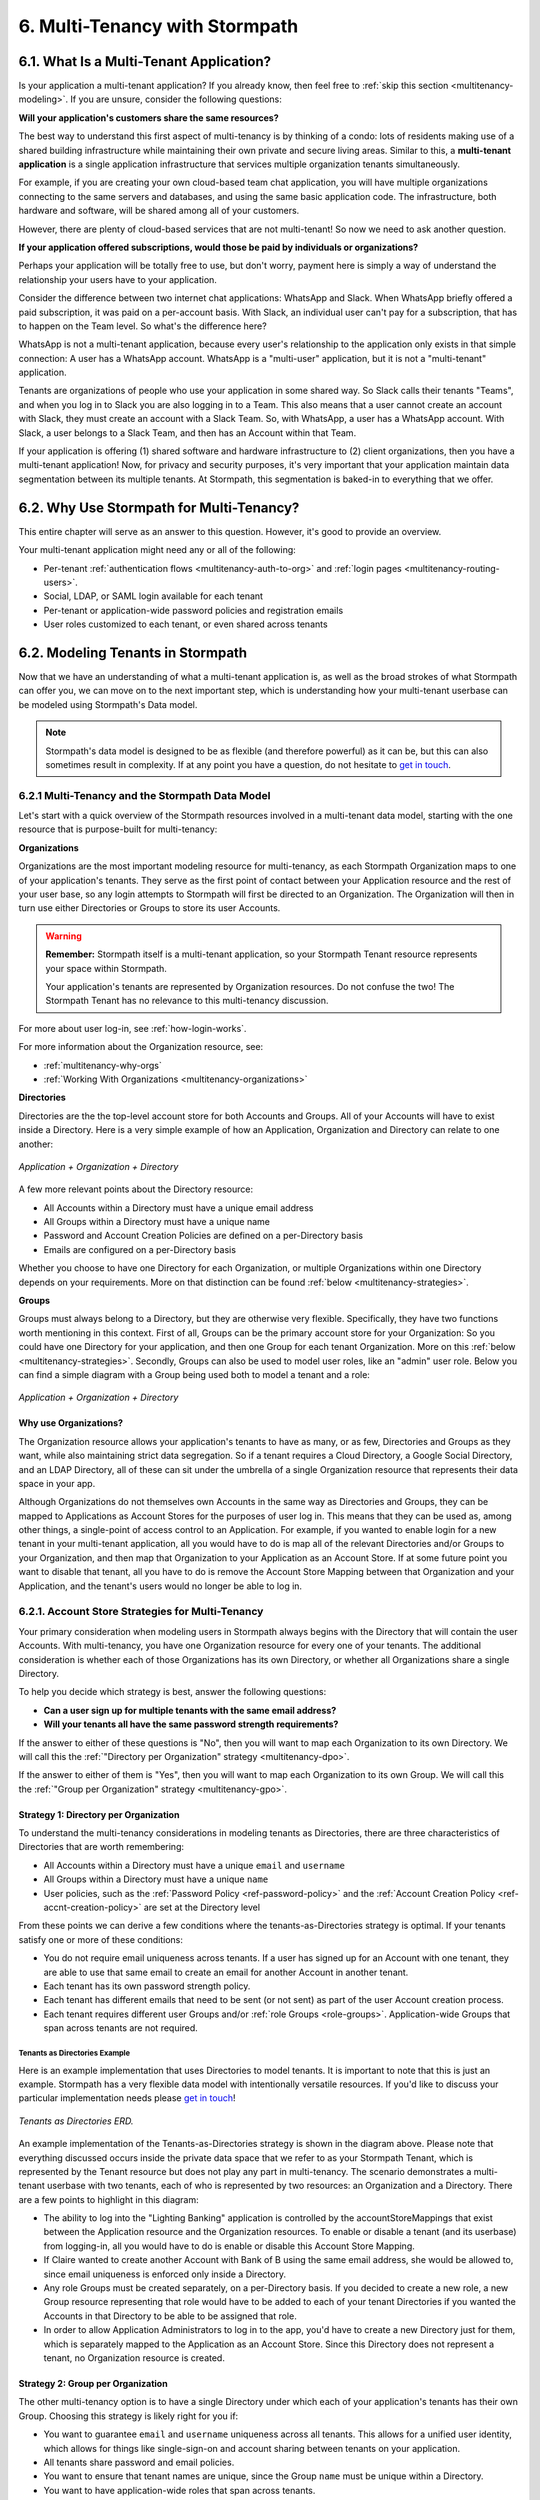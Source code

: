 .. _multitenancy:

*******************************
6. Multi-Tenancy with Stormpath
*******************************

6.1. What Is a Multi-Tenant Application?
========================================

Is your application a multi-tenant application? If you already know, then feel free to :ref:`skip this section <multitenancy-modeling>`. If you are unsure, consider the following questions:

**Will your application's customers share the same resources?**

The best way to understand this first aspect of multi-tenancy is by thinking of a condo: lots of residents making use of a shared building infrastructure while maintaining their own private and secure living areas. Similar to this, a **multi-tenant application** is a single application infrastructure that services multiple organization tenants simultaneously.

For example, if you are creating your own cloud-based team chat application, you will have multiple organizations connecting to the same servers and databases, and using the same basic application code. The infrastructure, both hardware and software, will be shared among all of your customers.

However, there are plenty of cloud-based services that are not multi-tenant! So now we need to ask another question.

**If your application offered subscriptions, would those be paid by individuals or organizations?**

Perhaps your application will be totally free to use, but don't worry, payment here is simply a way of understand the relationship your users have to your application.

Consider the difference between two internet chat applications: WhatsApp and Slack. When WhatsApp briefly offered a paid subscription, it was paid on a per-account basis. With Slack, an individual user can't pay for a subscription, that has to happen on the Team level. So what's the difference here?

WhatsApp is not a multi-tenant application, because every user's relationship to the application only exists in that simple connection: A user has a WhatsApp account. WhatsApp is a "multi-user" application, but it is not a "multi-tenant" application.

Tenants are organizations of people who use your application in some shared way. So Slack calls their tenants "Teams", and when you log in to Slack you are also logging in to a Team. This also means that a user cannot create an account with Slack, they must create an account with a Slack Team. So, with WhatsApp, a user has a WhatsApp account. With Slack, a user belongs to a Slack Team, and then has an Account within that Team.

If your application is offering (1) shared software and hardware infrastructure to (2) client organizations, then you have a multi-tenant application! Now, for privacy and security purposes, it's very important that your application maintain data segmentation between its multiple tenants. At Stormpath, this segmentation is baked-in to everything that we offer.

6.2. Why Use Stormpath for Multi-Tenancy?
=========================================

This entire chapter will serve as an answer to this question. However, it's good to provide an overview.

Your multi-tenant application might need any or all of the following:

- Per-tenant :ref:`authentication flows <multitenancy-auth-to-org>` and :ref:`login pages <multitenancy-routing-users>`.
- Social, LDAP, or SAML login available for each tenant
- Per-tenant or application-wide password policies and registration emails
- User roles customized to each tenant, or even shared across tenants

.. _multitenancy-modeling:

6.2. Modeling Tenants in Stormpath
===================================

Now that we have an understanding of what a multi-tenant application is, as well as the broad strokes of what Stormpath can offer you, we can move on to the next important step, which is understanding how your multi-tenant userbase can be modeled using Stormpath's Data model.

.. note::

  Stormpath's data model is designed to be as flexible (and therefore powerful) as it can be, but this can also sometimes result in complexity. If at any point you have a question, do not hesitate to `get in touch <support@stormpath.com>`__.

6.2.1 Multi-Tenancy and the Stormpath Data Model
------------------------------------------------

Let's start with a quick overview of the Stormpath resources involved in a multi-tenant data model, starting with the one resource that is purpose-built for multi-tenancy:

**Organizations**

Organizations are the most important modeling resource for multi-tenancy, as each Stormpath Organization maps to one of your application's tenants. They serve as the first point of contact between your Application resource and the rest of your user base, so any login attempts to Stormpath will first be directed to an Organization. The Organization will then in turn use either Directories or Groups to store its user Accounts.

.. warning::

  **Remember:** Stormpath itself is a multi-tenant application, so your Stormpath Tenant resource represents your space within Stormpath.

  Your application's tenants are represented by Organization resources. Do not confuse the two! The Stormpath Tenant has no relevance to this multi-tenancy discussion.

For more about user log-in, see :ref:`how-login-works`.

For more information about the Organization resource, see:

- :ref:`multitenancy-why-orgs`
- :ref:`Working With Organizations <multitenancy-organizations>`

**Directories**

Directories are the the top-level account store for both Accounts and Groups. All of your Accounts will have to exist inside a Directory. Here is a very simple example of how an Application, Organization and Directory can relate to one another:

.. figure:: images/multitenancy/simple_ERD_TpD.png
  :align: center
  :scale: 100%
  :alt: Directory with Organization and Application

  *Application + Organization + Directory*

A few more relevant points about the Directory resource:

- All Accounts within a Directory must have a unique email address
- All Groups within a Directory must have a unique name
- Password and Account Creation Policies are defined on a per-Directory basis
- Emails are configured on a per-Directory basis

Whether you choose to have one Directory for each Organization, or multiple Organizations within one Directory depends on your requirements. More on that distinction can be found :ref:`below <multitenancy-strategies>`.

**Groups**

Groups must always belong to a Directory, but they are otherwise very flexible. Specifically, they have two functions worth mentioning in this context. First of all, Groups can be the primary account store for your Organization: So you could have one Directory for your application, and then one Group for each tenant Organization. More on this :ref:`below <multitenancy-strategies>`. Secondly, Groups can also be used to model user roles, like an "admin" user role. Below you can find a simple diagram with a Group being used both to model a tenant and a role:

.. figure:: images/multitenancy/simple_ERD_TpG.png
  :align: center
  :scale: 100%
  :alt: Group with Directory, Organization, and Application

  *Application + Organization + Directory*

.. _multitenancy-why-orgs:

Why use Organizations?
^^^^^^^^^^^^^^^^^^^^^^

The Organization resource allows your application's tenants to have as many, or as few, Directories and Groups as they want, while also maintaining strict data segregation. So if a tenant requires a Cloud Directory, a Google Social Directory, and an LDAP Directory, all of these can sit under the umbrella of a single Organization resource that represents their data space in your app.

Although Organizations do not themselves own Accounts in the same way as Directories and Groups, they can be mapped to Applications as Account Stores for the purposes of user log in. This means that they can be used as, among other things, a single-point of access control to an Application. For example, if you wanted to enable login for a new tenant in your multi-tenant application, all you would have to do is map all of the relevant Directories and/or Groups to your Organization, and then map that Organization to your Application as an Account Store. If at some future point you want to disable that tenant, all you have to do is remove the Account Store Mapping between that Organization and your Application, and the tenant's users would no longer be able to log in.

.. _multitenancy-strategies:

6.2.1. Account Store Strategies for Multi-Tenancy
-------------------------------------------------

Your primary consideration when modeling users in Stormpath always begins with the Directory that will contain the user Accounts. With multi-tenancy, you have one Organization resource for every one of your tenants. The additional consideration is whether each of those Organizations has its own Directory, or whether all Organizations share a single Directory.

To help you decide which strategy is best, answer the following questions:

- **Can a user sign up for multiple tenants with the same email address?**

- **Will your tenants all have the same password strength requirements?**

If the answer to either of these questions is "No", then you will want to map each Organization to its own Directory. We will call this the :ref:`"Directory per Organization" strategy <multitenancy-dpo>`.

If the answer to either of them is "Yes", then you will want to map each Organization to its own Group. We will call this the :ref:`"Group per Organization" strategy <multitenancy-gpo>`.

.. _multitenancy-dpo:

Strategy 1: Directory per Organization
^^^^^^^^^^^^^^^^^^^^^^^^^^^^^^^^^^^^^^

To understand the multi-tenancy considerations in modeling tenants as Directories, there are three characteristics of Directories that are worth remembering:

- All Accounts within a Directory must have a unique ``email`` and ``username``
- All Groups within a Directory must have a unique ``name``
- User policies, such as the :ref:`Password Policy <ref-password-policy>` and the :ref:`Account Creation Policy <ref-accnt-creation-policy>` are set at the Directory level

From these points we can derive a few conditions where the tenants-as-Directories strategy is optimal. If your tenants satisfy one or more of these conditions:

- You do not require email uniqueness across tenants. If a user has signed up for an Account with one tenant, they are able to use that same email to create an email for another Account in another tenant.
- Each tenant has its own password strength policy.
- Each tenant has different emails that need to be sent (or not sent) as part of the user Account creation process.
- Each tenant requires different user Groups and/or :ref:`role Groups <role-groups>`. Application-wide Groups that span across tenants are not required.

Tenants as Directories Example
""""""""""""""""""""""""""""""

Here is an example implementation that uses Directories to model tenants. It is important to note that this is just an example. Stormpath has a very flexible data model with intentionally versatile resources. If you'd like to discuss your particular implementation needs please `get in touch <support@stormpath.com>`_!

.. figure:: images/multitenancy/ERD_TpD.png
    :align: center
    :scale: 100%
    :alt: Tenant per Directory

    *Tenants as Directories ERD.*

An example implementation of the Tenants-as-Directories strategy is shown in the diagram above. Please note that everything discussed occurs inside the private data space that we refer to as your Stormpath Tenant, which is represented by the Tenant resource but does not play any part in multi-tenancy. The scenario demonstrates a multi-tenant userbase with two tenants, each of who is represented by two resources: an Organization and a Directory. There are a few points to highlight in this diagram:

- The ability to log into the "Lighting Banking" application is controlled by the accountStoreMappings that exist between the Application resource and the Organization resources. To enable or disable a tenant (and its userbase) from logging-in, all you would have to do is enable or disable this Account Store Mapping.
- If Claire wanted to create another Account with Bank of B using the same email address, she would be allowed to, since email uniqueness is enforced only inside a Directory.
- Any role Groups must be created separately, on a per-Directory basis. If you decided to create a new role, a new Group resource representing that role would have to be added to each of your tenant Directories if you wanted the Accounts in that Directory to be able to be assigned that role.
- In order to allow Application Administrators to log in to the app, you'd have to create a new Directory just for them, which is separately mapped to the Application as an Account Store. Since this Directory does not represent a tenant, no Organization resource is created.

.. _multitenancy-gpo:

Strategy 2: Group per Organization
^^^^^^^^^^^^^^^^^^^^^^^^^^^^^^^^^^

The other multi-tenancy option is to have a single Directory under which each of your application's tenants has their own Group. Choosing this strategy is likely right for you if:

- You want to guarantee ``email`` and ``username`` uniqueness across all tenants. This allows for a unified user identity, which allows for things like single-sign-on and account sharing between tenants on your application.
- All tenants share password and email policies.
- You want to ensure that tenant names are unique, since the Group ``name`` must be unique within a Directory.
- You want to have application-wide roles that span across tenants.

Tenants as Groups Example
"""""""""""""""""""""""""

Below we have an example of an implementation that uses Groups to model tenants. This shows just one possible scenario, and if you'd like to discuss your particular implementation needs please `get in touch <support@stormpath.com>`_!

.. figure:: images/multitenancy/ERD_TpG.png
    :align: center
    :scale: 100%
    :alt: Tenant per Group

    *Tenants as Groups ERD*

Once again, everything here is happening inside your private Stormpath Tenant. Just as with the Tenants-as-Directories strategy, every Tenant is modeled by its own dedicated Organization, but in this case there is also one Group resource per Tenant. All of the Accounts and Groups are contained within a single Directory resource. This all means that:

- You can still control access to the Application by enabling or disabling the accountStoreMappings between the Organizations and the Application resource.
- If Claire tried to create another Account with Bank of B using the same email address she'd used with Bank of A, she would be unable to, since emails must be unique within a Directory.
- If there were a role Group that you wanted to be shared among the tenants, it is as simple as creating one instance of it and then associating Accounts with it.
- Application Administrators just need their own Role Group, which is then mapped as an Account Store with the Application.
- Claire and Esther do not have access to your application's Admin Console, because that is only allowed for members of the "App Admins" role Group. If, however, Claire were hired as an Application Administrator, then she could be easily added to the "App Admins" Group and inherit all of its permissions.

Naming Your Tenant Groups
"""""""""""""""""""""""""

As this is the most common strategy used by our customers, we have found some minor naming conventions that are very powerful and we consider to be best-practice.

First of all, the name of your tenant Organization will have a unique ``nameKey``, for example ``bank-of-a``. This ``nameKey`` this can be used for organizing tenant Groups and sub-Groups.

For example, if your Organization's ``nameKey`` is ``bank-of-a``, you could name the Group ``bank-of-a.tenant``. If you want to create sub-Groups for roles like ``users`` and ``admins``, we recommend that you prepend the ``nameKey`` to their ``name`` Attribute, along with a descriptive name of what kind of Group it is:

``bank-of-a.role.users``

``bank-of-a.role.admin``

This has two benefits:

1. It makes it easy to find all the role Groups for that particular tenant, since you can search for the nameKey:

.. only:: rest

  ``GET https://api.stormpath.com/v1/directories/29E0XzabMwPGluegBqAl0Y/groups?name=bank-of-a.role.*``

.. only:: csharp or vbnet

  .. only:: csharp

    .. literalinclude:: code/csharp/multitenancy/search_groups_by_name_ex1.cs
        :language: csharp

  .. only:: vbnet

    .. literalinclude:: code/vbnet/multitenancy/search_groups_by_name_ex1.vb
        :language: vbnet

.. only:: java

  .. literalinclude:: code/java/multitenancy/search_groups_by_name_ex1.java
      :language: java

.. only:: nodejs

  .. literalinclude:: code/nodejs/multitenancy/search_groups_by_name_ex1.js
      :language: javascript

.. only:: php

  .. literalinclude:: code/php/multitenancy/search_groups_by_name_ex1.php
    :language: php

.. only:: python

  .. literalinclude:: code/python/multitenancy/search_groups_by_name_ex1.py
      :language: python

Or, if you wanted to retrieve the tenant Group and all of its sub-Groups, make the query a little less restrictive by removing the "role":

.. only:: rest

  GET https://api.stormpath.com/v1/directories/29E0XzabMwPGluegBqAl0Y/groups?name=bank-of-a.*

.. only:: csharp or vbnet

  .. only:: csharp

    .. literalinclude:: code/csharp/multitenancy/search_groups_by_name_ex2.cs
        :language: csharp

  .. only:: vbnet

    .. literalinclude:: code/vbnet/multitenancy/search_groups_by_name_ex2.vb
        :language: vbnet

.. only:: java

  .. literalinclude:: code/java/multitenancy/search_groups_by_name_ex2.java
      :language: java

.. only:: nodejs

  .. literalinclude:: code/nodejs/multitenancy/search_groups_by_name_ex2.js
      :language: javascript

.. only:: php

  .. literalinclude:: code/php/multitenancy/search_groups_by_name_ex2.php
    :language: php

.. only:: python

  .. literalinclude:: code/python/multitenancy/search_groups_by_name_ex2.py
      :language: python

2. It ensures that no tenant sub-Groups have name collisions between tenants.

.. _multitenancy-organizations:

6.2.2. Working with Organizations
---------------------------------

Once you have your application's tenants modeled as Directories or Groups, the final tool that Stormpath gives you is the Organization resource. You will recall that Organizations are umbrella entities that allow you to better structure and control multi-tenant applications.

.. todo::

  Add link to "you will recall" above.

.. _create-org:

How to Create an Organization
^^^^^^^^^^^^^^^^^^^^^^^^^^^^^

You can create an Organization in Stormpath by sending the following request:

.. only:: rest

  .. code-block:: http

    POST /v1/organizations HTTP/1.1
    Host: api.stormpath.com

    {
      "name": "Bank of A",
      "nameKey": "bank-of-a",
      "status": "ENABLED"
    }

.. only:: csharp or vbnet

  .. only:: csharp

    .. literalinclude:: code/csharp/multitenancy/create_org_req.cs
        :language: csharp

  .. only:: vbnet

    .. literalinclude:: code/vbnet/multitenancy/create_org_req.vb
        :language: vbnet

  .. note::

    A new Organization resource will have ``null`` Default Account and Group stores. That means adding new Groups and Accounts to the Organization will fail until a default Account Store is added.

.. only:: java

  .. literalinclude:: code/java/multitenancy/create_org_req.java
      :language: java

.. only:: nodejs

  .. literalinclude:: code/nodejs/multitenancy/create_org_req.js
      :language: javascript

.. only:: php

  .. literalinclude:: code/php/multitenancy/create_org_req.php
    :language: php

.. only:: python

  .. literalinclude:: code/python/multitenancy/create_org_req.py
      :language: python

.. only:: rest

  Which would return the following:

  .. code-block:: http

    HTTP/1.1 201 Created
    Location: https://api.stormpath.com/v1/organizations/DhfD17pJrUbsofEXaMPLE
    Content-Type: application/json;charset=UTF-8

    {
      "href": "https://api.stormpath.com/v1/organizations/DhfD17pJrUbsofEXaMPLE",
      "createdAt": "2015-10-02T15:27:01.658Z",
      "modifiedAt": "2015-10-02T15:27:01.658Z",
      "name": "Bank of A",
      "nameKey": "bank-of-a",
      "status": "ENABLED",
      "description": null,
      "customData": {
        "href": "https://api.stormpath.com/v1/organizations/DhfD17pJrUbsofEXaMPLE/customData"
      },
      "defaultAccountStoreMapping": null,
      "defaultGroupStoreMapping": null,
      "accountStoreMappings": {
        "href": "https://api.stormpath.com/v1/organizations/DhfD17pJrUbsofEXaMPLE/accountStoreMappings"
      },
      "groups": {
        "href": "https://api.stormpath.com/v1/organizations/DhfD17pJrUbsofEXaMPLE/groups"
      },
      "accounts": {
        "href": "https://api.stormpath.com/v1/organizations/DhfD17pJrUbsofEXaMPLE/accounts"
      },
      "tenant": {
        "href": "https://api.stormpath.com/v1/tenants/1gBTncWsp2ObQGgexAMPLE"
      }
    }

  Notice here that both the Default Account Store and Group Store are ``null`` which means that Groups and Accounts added to the Organization (e.g. A POST to ``/v1/organizations/$ORGANIZATION_ID/groups``) would fail until a default Account Store is added.

.. only:: java

  Which would return the following:

  .. literalinclude:: code/java/multitenancy/create_org_resp.java
      :language: java

.. only:: nodejs

  Which would return the following:

  .. literalinclude:: code/nodejs/multitenancy/create_org_resp.js
      :language: javascript

.. only:: php

  Which would return the following:

  .. literalinclude:: code/php/multitenancy/create_org_resp.php
    :language: php

  Notice here that both the Default Account Store and Group Store are ``NULL`` which means that Groups and Accounts added to the Organization would fail until a default Account Store is added.

.. only:: python

  Which would return the following:

  .. literalinclude:: code/python/multitenancy/create_org_resp.py
      :language: python

Adding an Account Store to an Organization
^^^^^^^^^^^^^^^^^^^^^^^^^^^^^^^^^^^^^^^^^^

Like other Account Stores, an Organization can be mapped to an Application so that users in the Organization can log-in to that application (for more about how logging-in works with Stormpath, please see :ref:`the Authentication chapter <authn>`). But before you do this, you must first associate some users with the Organization so that there is someone to log in! To do this, you have to map some Account Stores to your Organization.

.. only:: rest

  First, you will need the ``href`` value for a Directory or Group. This, combined with the ``href`` of the Organization will be sent in a request:

  .. code-block:: http

    POST /v1/organizations HTTP/1.1
    Host: api.stormpath.com
    Content-Type: application/json;charset=UTF-8

    {
      "organization": {
        "href": "https://api.stormpath.com/v1/organizations/DhfD17pJrUbsofEXaMPLE"
      },
      "accountStore": {
        "href": "https://api.stormpath.com/v1/groups/2SKhstu8Plaekcaexample"
      }
    }

  These two attributes, ``organization`` and ``accountStore`` are required, though you may add some optional attributes as well:

  - ``listIndex``: Represents the priority in which this accountStore will be consulted by the Organization during an authentication attempt. This is a zero-based index, meaning that an Account Store at ``listIndex`` of 0 will be consulted first, followed by the Account Store at listIndex 1, etc. Setting a negative value will default the value to 0, placing it first in the list. A listIndex of larger than the current list size will place the mapping at the end of the list and then default the value to (list size – 1).

  - ``isDefaultAccountStore``: A ``true`` value indicates that new Accounts created by the Organization’s ``/accounts`` endpoint will be automatically saved to this mapping’s Directory or Group.

  - ``isDefaultGroupStore``: A ``true`` value indicates that new Groups created by the Organization’s ``/groups`` endpoint will be automatically saved to this mapping’s Directory. Note that a ``true`` value will only be valid here if the accountStore is a Directory.

.. only:: csharp or vbnet

  .. only:: csharp

    .. literalinclude:: code/csharp/multitenancy/asm_to_org.cs
        :language: csharp

  .. only:: vbnet

    .. literalinclude:: code/vbnet/multitenancy/asm_to_org.vb
        :language: vbnet

.. only:: java

  .. literalinclude:: code/java/multitenancy/asm_to_org.java
      :language: java

.. only:: nodejs

  .. literalinclude:: code/nodejs/multitenancy/asm_to_org.js
      :language: javascript

.. only:: php

  .. literalinclude:: code/php/multitenancy/asm_to_org.php
    :language: php

  These two attributes, ``organization`` and ``accountStore`` are required, though you may add some optional attributes as well:

  - ``listIndex``: Represents the priority in which this accountStore will be consulted by the Organization during an authentication attempt. This is a zero-based index, meaning that an Account Store at ``listIndex`` of 0 will be consulted first, followed by the Account Store at listIndex 1, etc. Setting a negative value will default the value to 0, placing it first in the list. A listIndex of larger than the current list size will place the mapping at the end of the list and then default the value to (list size – 1).

  - ``isDefaultAccountStore``: A ``true`` value indicates that new Accounts created by the Organization’s ``/accounts`` endpoint will be automatically saved to this mapping’s Directory or Group.

  - ``isDefaultGroupStore``: A ``true`` value indicates that new Groups created by the Organization’s ``/groups`` endpoint will be automatically saved to this mapping’s Directory. Note that a ``true`` value will only be valid here if the accountStore is a Directory.

.. only:: python

  .. literalinclude:: code/python/multitenancy/asm_to_org.py
      :language: python

In order to be able to add Groups and Accounts to the Organization in the way mentioned above, we should also make sure that we mark this Account Store as our default for both Accounts and Groups:

.. only:: rest

  .. code-block:: http

      POST /v1/organizations HTTP/1.1
      Host: api.stormpath.com
      Content-Type: application/json;charset=UTF-8

      {
        "organization": {
          "href": "https://api.stormpath.com/v1/organizations/DhfD17pJrUbsofEXaMPLE"
        },
        "accountStore": {
          "href": "https://api.stormpath.com/v1/groups/2SKhstu8Plaekcaexample"
        },
        "isDefaultAccountStore":true,
        "isDefaultGroupStore":true
      }

.. only:: csharp or vbnet

  .. only:: csharp

    .. literalinclude:: code/csharp/multitenancy/asm_to_org_with_default_req.cs
        :language: csharp

  .. only:: vbnet

    .. literalinclude:: code/vbnet/multitenancy/asm_to_org_with_default_req.vb
        :language: vbnet

.. only:: java

  .. literalinclude:: code/java/multitenancy/asm_to_org_with_default_req.java
      :language: java

.. only:: nodejs

  .. literalinclude:: code/nodejs/multitenancy/asm_to_org_with_default_req.js
      :language: javascript

.. only:: php

  .. literalinclude:: code/php/multitenancy/asm_to_org_with_default_req.php
    :language: php

.. only:: python

  .. literalinclude:: code/python/multitenancy/asm_to_org_with_default_req.py
      :language: python

.. only:: rest

  Which would result in the following response:

  .. code-block:: http

    HTTP/1.1 201 Created
    Location: https://api.stormpath.com/v1/organizationAccountStoreMappings/3e9cNxhX8abxmPWexAMPle"
    Content-Type: application/json;charset=UTF-8

    {
      "href": "https://api.stormpath.com/v1/organizationAccountStoreMappings/3e9cNxhX8abxmPWexAMPle",
      "listIndex": 0,
      "isDefaultAccountStore": true,
      "isDefaultGroupStore": true,
      "organization": {
        "href": "https://api.stormpath.com/v1/organizations/DhfD17pJrUbsofEXaMPLE"
      },
      "accountStore": {
        "href": "https://api.stormpath.com/v1/groups/2SKhstu8Plaekcaexample"
      }
    }

.. only:: java

  Which would result in the following response:

  .. literalinclude:: code/java/multitenancy/asm_to_org_with_default_resp.java
      :language: java

.. only:: nodejs

  Which would result in the following response:

  .. literalinclude:: code/nodejs/multitenancy/asm_to_org_with_default_resp.js
      :language: javascript

.. only:: php

  Which would result in the following response:

  .. literalinclude:: code/php/multitenancy/asm_to_org_with_default_resp.php
    :language: php

.. only:: python

  Which would result in the following response:

  .. literalinclude:: code/python/multitenancy/asm_to_org_with_default_resp.py
      :language: python

.. only:: csharp or vbnet

  A mapping between an Organization and an Account Store is represented by an ``IOrganizationAccountStoreMapping`` object. There are a few optional properties that can be set:

  - ``ListIndex``: Represents the priority in which this Account Store will be consulted by the Organization during an authentication attempt. This is a zero-based index, meaning that an Account Store at ``ListIndex`` of 0 will be consulted first, followed by the Account Store at index 1, etc. Setting a negative value will default the value to 0, placing it first in the list. An index larger than the current list size will place the mapping at the end of the list and then set the value to (list size – 1).

  - ``IsDefaultAccountStore``: A ``true`` value indicates that new Accounts created in the Organizationn will be automatically saved to this mapping’s Directory or Group.

  - ``IsDefaultGroupStore``: A ``true`` value indicates that new Groups created in the Organization will be automatically saved to this mapping’s Directory. Note that a ``true`` value will only be valid here if the Account Store is a Directory.

  This example sets all the properties of the Organization Account Store Mapping at creation time:

  .. only:: csharp

    .. literalinclude:: code/csharp/multitenancy/create_oasm_full_req.cs
        :language: csharp

  .. only:: vbnet

    .. literalinclude:: code/vbnet/multitenancy/create_oasm_full_req.vb
        :language: vbnet

Our Organization now has an associated Directory which can be used as an Account Store to add new Accounts and Groups. To enable login for the Accounts in this Organization, we must now map the Organization to an Application.

Registering an Organization as an Account Store for an Application
^^^^^^^^^^^^^^^^^^^^^^^^^^^^^^^^^^^^^^^^^^^^^^^^^^^^^^^^^^^^^^^^^^

As described in :ref:`the Authentication chapter <authn>`, in order to allow users to log-in to an Application, you must map some kind of Account Store (e.g. a Group or Directory) to it. One approach is to go one-by-one and map each Directory and/or Group to the Application. However, since we are building a multi-tenant app, and the Organization is itself an Account Store, we can just map our Organization resource to our Application resource. This would enable login for all of the Directories and Groups currently inside that Organization, as well as any we add in the future.

To map an Organization to an Application, follow the steps you would for any Account Store, as described in :ref:`create-asm`.

.. _add-accnt-to-org:

Adding an Account to an Organization
^^^^^^^^^^^^^^^^^^^^^^^^^^^^^^^^^^^^^^^^^

Adding a new Account to an Organization is exactly the same as adding them to a Directory, except that you use the Organization to handle the creation request:

.. only:: rest

  .. code-block:: http

    POST /v1/organizations/2P4XOanz26AUomIexAmple/accounts HTTP/1.1
    Host: api.stormpath.com
    Content-Type: application/json;charset=UTF-8

    {
        "givenName": "Annie",
        "surname": "Nguyen",
        "username": "annie@nguyengland.me",
        "email": "annie@nguyengland.me",
        "password":"Changeme1",
        "customData": {
            "favoriteColor": "fuschia"
        }
    }

.. only:: csharp or vbnet

  .. only:: csharp

    .. literalinclude:: code/csharp/multitenancy/add_account_to_org.cs
        :language: csharp

  .. only:: vbnet

    .. literalinclude:: code/vbnet/multitenancy/add_account_to_org.vb
        :language: vbnet

.. only:: java

  .. literalinclude:: code/java/multitenancy/add_account_to_org.java
      :language: java

.. only:: nodejs

  .. literalinclude:: code/nodejs/multitenancy/add_account_to_org.js
      :language: javascript

.. only:: php

  .. literalinclude:: code/php/multitenancy/add_account_to_org.php
    :language: php

  .. warning::

    Currently, you cannot create a new Account directly from the Organization resource.

    You are also not able to create a new Account directly into a Group. The PHP SDK team is currently working on a bug fix for this.  You can follow along on
    `github issue #152 <https://github.com/stormpath/stormpath-sdk-php/issues/152>`_ for updates.

.. only:: python

  .. literalinclude:: code/python/multitenancy/add_account_to_org.py
      :language: python

.. _multitenancy-auth-to-org:

6.3. Authenticating an Account against an Organization
======================================================

Authenticating an Account against an Organization works essentially the same way as described in :ref:`how-login-works`. The only difference is that adding the Organization resource allows for an additional level of Account Stores.

When a login attempt is made against an Application’s ``/loginAttempts`` endpoint without specifying an Account Store, Stormpath will iterate through the index of Account Stores mapped to the Application, in priority order. For every Account Store entry:

- If it is a Directory or Group, attempt to log in on that resource.

- If it is an Organization:

  - Iterate through the index of Account Stores mapped to the Organization, in priority order. For every Account Store entry:

    - If it is a Directory or Group, attempt to log in on that resource.

If the login attempt does specify an Organization, then we simply jump to that point in the steps, and the Organization's Account Stores are iterated through as described above.

.. _multitenancy-routing-users:

6.4 Routing Users to their Tenant
==================================

If you are designing a public multi-tenant web application that supports multiple application tenants with private data partitioning, then you will probably want some way for users to specify which tenant they are logging in to.

This tenant selection also extends to the requests that the user makes. For example, let's say we have a multi-tenant e-commerce SaaS application that shows purchase history. If a user requests the ``/purchases`` view, they should only be able to see the purchases specific to their organization. This means that instead of executing a query like this to a database:

.. code-block:: sql

  SELECT * from purchases;

The application needs to know the request user’s tenant identifier so they can show only the purchases for that tenant. The application might instead execute the following query:

.. code-block:: sql

  SELECT * from purchases where tenant_id = ?;

where ? is the ``tenant_id`` value obtained by inspecting the request.

So if an application needs this identifier with every request, how do you ensure it is transmitted to the application in the easiest possible way for your end users? The best method is to use the :ref:`Organization resource <ref-organization>` and it's ``nameKey`` attribute.

.. note::

  Stormpath's ID Site supports multi-tenancy right out of the box. For more information about how to handle user login in a multi-tenant set-up with ID Site, please see :ref:`the ID Site chapter <idsite-multitenancy>`.

We present here two possible solutions that use this ``nameKey``. You may support both if you wish to give your customers convenience options.

6.4.1. Sub-Domain
------------------------

The first solution is to allow your users to access your application via a unique subdomain URL:

``https://organizationNameKey.myapplication.io``

The primary benefit here is that the application never needs to ask the user for the tenant identifier, because it is inherently part of every request in the ``HOST`` header. Also, since we are using the Organization resource's ``nameKey``, we can guarantee that the URL is unique.

There are also a few other things that we recommend with this approach:

Separate Domain Space
^^^^^^^^^^^^^^^^^^^^^

Keep your customer organization subdomains space completely separate from your company's subdomain space by using a different top-level domain name for your SaaS application.

So if your company's website URL is ``http://mycompany.com``, then your customers could use the ``http://mycompany.io`` domain space:

``http://customerA.mycompany.io``

If you use the same domain space, it is possible that one of your customer's will end up using a subdomain that you might want to use for your company.

If you didn't want to use a separate top-level domain, you could also use sub-subdomains. For example, the app could be accessible here:

``http://myapp.mycompany.com``

And customer organization subdomains for that app would be accessible via:

``http://customerA.myapp.mycompany.com``

It is our opinion that the separate top-level domain (e.g. ``http://mycompany.io``) is the nicer alternative: it is shorter, easier to remember, easier to type, and it also looks better.

Combine With Login Form Field
^^^^^^^^^^^^^^^^^^^^^^^^^^^^^

If a user from a customer organization ever accesses your app directly (``https://mycompany.io``) instead of using their subdomain (``https://customerA.mycompany.io``), you still might need to provide a tenant-aware login form (described below). After login, you can redirect them to their tenant-specific URL for all subsequent requests.

6.4.2. Login Form Field
------------------------

An alternative, or complimentary, approach to tenant subdomains is to allow the user to specify their tenant on the login page, then storing that information. Then, for all subsequent requests to your application, you can:

- Inspect the session
- Look up the tenant ID
- Customize data views and queries based on the session's Organization

We advise that you auto-remember the login form tenant ID value so that field is pre-populated whenever a user returns to log in. Users don’t like having to remember and type that value in every time they log in.

As already mentioned, it is strongly recommended that your tenant identifier be an Organization ``nameKey``. Firstly because Organizations are the recommended resource to use to model multi-tenancy, but also because the ``nameKey`` attribute is unique and follows the DNS specification, which means that you could at any time adopt the Sub-Domain approach mentioned above.

Stormpath supports quick implementation of all of these strategies with ID Site. For more information, please see :ref:`the ID Site chapter <idsite-multitenancy>`.
